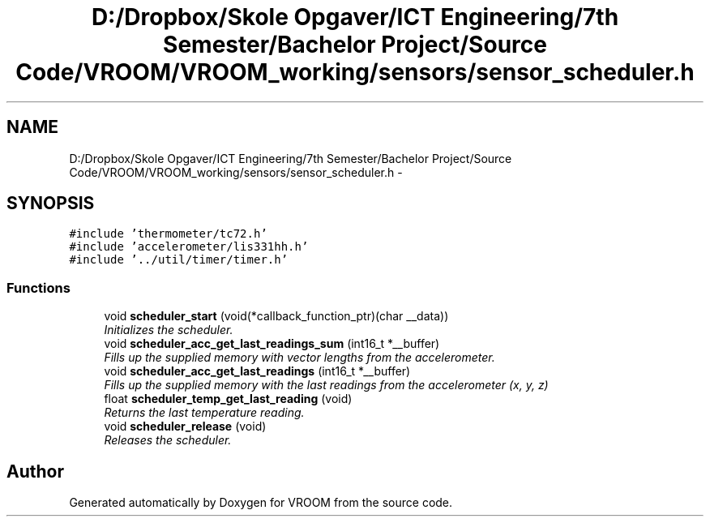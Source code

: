 .TH "D:/Dropbox/Skole Opgaver/ICT Engineering/7th Semester/Bachelor Project/Source Code/VROOM/VROOM_working/sensors/sensor_scheduler.h" 3 "Wed Dec 3 2014" "Version v0.01" "VROOM" \" -*- nroff -*-
.ad l
.nh
.SH NAME
D:/Dropbox/Skole Opgaver/ICT Engineering/7th Semester/Bachelor Project/Source Code/VROOM/VROOM_working/sensors/sensor_scheduler.h \- 
.SH SYNOPSIS
.br
.PP
\fC#include 'thermometer/tc72\&.h'\fP
.br
\fC#include 'accelerometer/lis331hh\&.h'\fP
.br
\fC#include '\&.\&./util/timer/timer\&.h'\fP
.br

.SS "Functions"

.in +1c
.ti -1c
.RI "void \fBscheduler_start\fP (void(*callback_function_ptr)(char __data))"
.br
.RI "\fIInitializes the scheduler\&. \fP"
.ti -1c
.RI "void \fBscheduler_acc_get_last_readings_sum\fP (int16_t *__buffer)"
.br
.RI "\fIFills up the supplied memory with vector lengths from the accelerometer\&. \fP"
.ti -1c
.RI "void \fBscheduler_acc_get_last_readings\fP (int16_t *__buffer)"
.br
.RI "\fIFills up the supplied memory with the last readings from the accelerometer (x, y, z) \fP"
.ti -1c
.RI "float \fBscheduler_temp_get_last_reading\fP (void)"
.br
.RI "\fIReturns the last temperature reading\&. \fP"
.ti -1c
.RI "void \fBscheduler_release\fP (void)"
.br
.RI "\fIReleases the scheduler\&. \fP"
.in -1c
.SH "Author"
.PP 
Generated automatically by Doxygen for VROOM from the source code\&.
